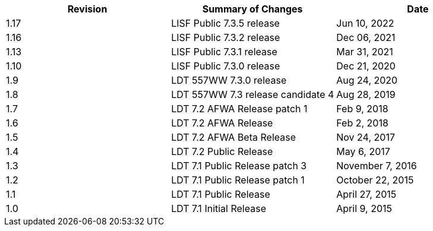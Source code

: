 
|====
| Revision | Summary of Changes             | Date

| 1.17     | LISF Public 7.3.5 release      | Jun 10, 2022
| 1.16     | LISF Public 7.3.2 release      | Dec 06, 2021
| 1.13     | LISF Public 7.3.1 release      | Mar 31, 2021
| 1.10     | LISF Public 7.3.0 release      | Dec 21, 2020
| 1.9      | LDT 557WW 7.3.0 release        | Aug 24, 2020
| 1.8      | LDT 557WW 7.3 release candidate 4 | Aug 28, 2019
| 1.7      | LDT 7.2 AFWA Release patch 1   | Feb 9, 2018
| 1.6      | LDT 7.2 AFWA Release           | Feb 2, 2018
| 1.5      | LDT 7.2 AFWA Beta Release      | Nov 24, 2017
| 1.4      | LDT 7.2 Public Release         | May 6, 2017
| 1.3      | LDT 7.1 Public Release patch 3 | November 7, 2016
| 1.2      | LDT 7.1 Public Release patch 1 | October 22, 2015
| 1.1      | LDT 7.1 Public Release         | April 27, 2015
| 1.0      | LDT 7.1 Initial Release        | April 9, 2015
|====

